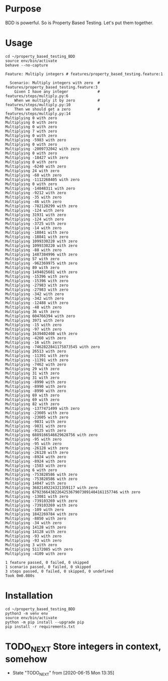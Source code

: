 * Purpose
  BDD is powerful.
  So is Property Based Testing.
  Let's put them together.
* Usage
  #+begin_src shell :shebang #!/bin/bash -i :results output
cd ~/property_based_testing_BDD
source env/bin/activate
behave --no-capture
  #+end_src

  #+RESULTS:
  #+begin_example
  Feature: Multiply integers # features/property_based_testing.feature:1

    Scenario: Multiply integers with zero  # features/property_based_testing.feature:3
      Given I have any integer             # features/steps/multiply.py:6
      When we multiply it by zero          # features/steps/multiply.py:10
      Then we should get a zero            # features/steps/multiply.py:14
  Multiplying 0 with zero
  Multiplying 0 with zero
  Multiplying 0 with zero
  Multiplying 7 with zero
  Multiplying 0 with zero
  Multiplying -5983 with zero
  Multiplying 0 with zero
  Multiplying -2009732042 with zero
  Multiplying 0 with zero
  Multiplying -18427 with zero
  Multiplying 0 with zero
  Multiplying -6240 with zero
  Multiplying 24 with zero
  Multiplying -60 with zero
  Multiplying -1112268405 with zero
  Multiplying 0 with zero
  Multiplying -14848311 with zero
  Multiplying -9212 with zero
  Multiplying -35 with zero
  Multiplying -46 with zero
  Multiplying -782120299 with zero
  Multiplying -124 with zero
  Multiplying 31931 with zero
  Multiplying -124 with zero
  Multiplying -3725 with zero
  Multiplying -14 with zero
  Multiplying -18841 with zero
  Multiplying -18841 with zero
  Multiplying 1099330220 with zero
  Multiplying 1099330220 with zero
  Multiplying -88 with zero
  Multiplying 1487384996 with zero
  Multiplying 57 with zero
  Multiplying -962369975 with zero
  Multiplying 89 with zero
  Multiplying 1494025681 with zero
  Multiplying -15396 with zero
  Multiplying -15396 with zero
  Multiplying -27983 with zero
  Multiplying -27983 with zero
  Multiplying -342 with zero
  Multiplying -342 with zero
  Multiplying -12488 with zero
  Multiplying -48 with zero
  Multiplying 36 with zero
  Multiplying 604766394 with zero
  Multiplying 3971 with zero
  Multiplying -15 with zero
  Multiplying -97 with zero
  Multiplying 1639402408 with zero
  Multiplying -4260 with zero
  Multiplying -16 with zero
  Multiplying -7462822841175873545 with zero
  Multiplying 26513 with zero
  Multiplying -11391 with zero
  Multiplying -11391 with zero
  Multiplying -7462 with zero
  Multiplying 29 with zero
  Multiplying 31 with zero
  Multiplying 31 with zero
  Multiplying -8990 with zero
  Multiplying -8990 with zero
  Multiplying -8990 with zero
  Multiplying 69 with zero
  Multiplying 69 with zero
  Multiplying 82 with zero
  Multiplying -1377471499 with zero
  Multiplying -23605 with zero
  Multiplying -23605 with zero
  Multiplying -9831 with zero
  Multiplying -9831 with zero
  Multiplying -9125 with zero
  Multiplying 6889166546629628756 with zero
  Multiplying -95 with zero
  Multiplying -95 with zero
  Multiplying -26128 with zero
  Multiplying -26128 with zero
  Multiplying -8924 with zero
  Multiplying -8924 with zero
  Multiplying -1583 with zero
  Multiplying 6 with zero
  Multiplying -753828586 with zero
  Multiplying -753828586 with zero
  Multiplying 14047 with zero
  Multiplying 3682149224321359117 with zero
  Multiplying 67923664382264253679073091404161157746 with zero
  Multiplying -13081 with zero
  Multiplying -739103269 with zero
  Multiplying -739103269 with zero
  Multiplying -109 with zero
  Multiplying 1842269784 with zero
  Multiplying -8850 with zero
  Multiplying -34 with zero
  Multiplying 14128 with zero
  Multiplying 14128 with zero
  Multiplying -93 with zero
  Multiplying -93 with zero
  Multiplying 3 with zero
  Multiplying 51172085 with zero
  Multiplying -4109 with zero

  1 feature passed, 0 failed, 0 skipped
  1 scenario passed, 0 failed, 0 skipped
  3 steps passed, 0 failed, 0 skipped, 0 undefined
  Took 0m0.080s
  #+end_example

* Installation
  #+begin_src shell :shebang #!/bin/bash -i :results output
cd ~/property_based_testing_BDD
python3 -m venv env
source env/bin/activate
python -m pip install --upgrade pip
pip install -r requirements.txt
  #+end_src

* TODO_NEXT Store integers in context, somehow
  - State "TODO_NEXT"  from              [2020-06-15 Mon 13:35]
